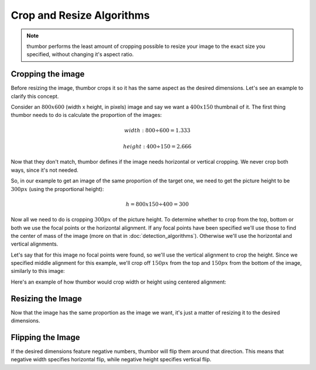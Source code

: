 Crop and Resize Algorithms
==========================

.. note::
    thumbor performs the least amount of cropping possible to resize your
    image to the exact size you specified, without changing it's aspect
    ratio.

Cropping the image
~~~~~~~~~~~~~~~~~~

Before resizing the image, thumbor crops it so it has the same aspect as
the desired dimensions. Let's see an example to clarify this concept.

Consider an :math:`800x600` (width x height, in pixels) image and say we want a
:math:`400x150` thumbnail of it. The first thing thumbor needs to do is
calculate the proportion of the images:

.. math::

    width: 800 ÷ 600 = 1.333

.. math::

    height: 400 ÷ 150 = 2.666

Now that they don't match, thumbor defines if the image needs horizontal
or vertical cropping. We never crop both ways, since it's not needed.

So, in our example to get an image of the same proportion of the target
one, we need to get the picture height to be :math:`300px` (using the proportional height):

.. math::

    h = 800 x 150 ÷ 400 = 300

Now all we need to do is cropping :math:`300px` of the picture height. To
determine whether to crop from the top, bottom or both we use the focal
points or the horizontal alignment. If any focal points have been
specified we'll use those to find the center of mass of the image (more
on that in :doc:`detection_algorithms`). Otherwise we'll use the horizontal
and vertical alignments.

.. image:: images/focal-points.png
    :alt: Default focal points if no other havebeen detected

Let's say that for this image no focal points were found, so we'll use
the vertical alignment to crop the height. Since we specified middle
alignment for this example, we'll crop off :math:`150px` from the top and :math:`150px`
from the bottom of the image, similarly to this image:

.. image:: images/cropped_image.png
    :alt: The image after trimming the top and bottom

Here's an example of how thumbor would crop width or height using
centered alignment:

.. image:: images/crop-width-height.png
    :alt: How horizontal and vertical cropping affect the image

Resizing the Image
~~~~~~~~~~~~~~~~~~

Now that the image has the same proportion as the image we want, it's
just a matter of resizing it to the desired dimensions.

Flipping the Image
~~~~~~~~~~~~~~~~~~

If the desired dimensions feature negative numbers, thumbor will flip
them around that direction. This means that negative width specifies
horizontal flip, while negative height specifies vertical flip.
